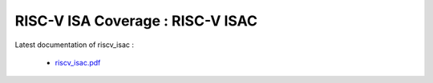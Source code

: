 **RISC-V ISA Coverage** : RISC-V ISAC 
###################################################################################


Latest documentation of riscv_isac :

  * `riscv_isac.pdf  <https://gitlab.com/incoresemi/riscv-compliance/riscv_isac/-/jobs/artifacts/master/raw/riscv_isac.pdf?job=doc>`_

